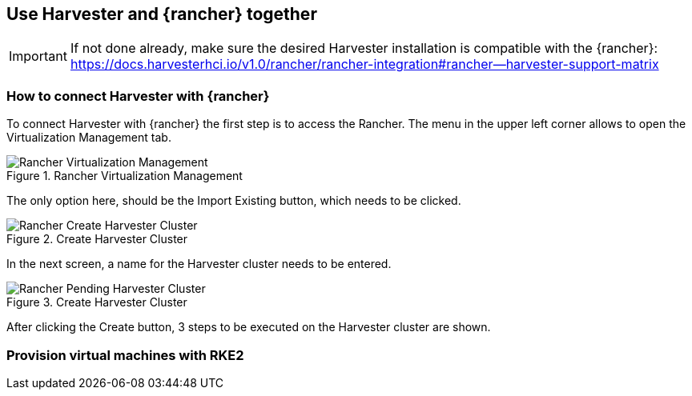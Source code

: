 
[#Harvester-Rancher]

== Use Harvester and {rancher} together

IMPORTANT: If not done already, make sure the desired Harvester installation is compatible with the {rancher}:
https://docs.harvesterhci.io/v1.0/rancher/rancher-integration#rancher--harvester-support-matrix

=== How to connect Harvester with {rancher}

To connect Harvester with {rancher} the first step is to access the Rancher.
The menu in the upper left corner allows to open the Virtualization Management tab.

image::Rancher-Virtualization-Management.png[title=Rancher Virtualization Management,scaledwidth=99%]

The only option here, should be the Import Existing button, which needs to be clicked.

image::Rancher-Create-Harvester-Cluster.png[title=Create Harvester Cluster,scaledwidth=99%]

In the next screen, a name for the Harvester cluster needs to be entered.

image::Rancher-Pending-Harvester-Cluster.png[title=Create Harvester Cluster,scaledwidth=99%]

After clicking the Create button, 3 steps to be executed on the Harvester cluster are shown.



=== Provision virtual machines with RKE2


